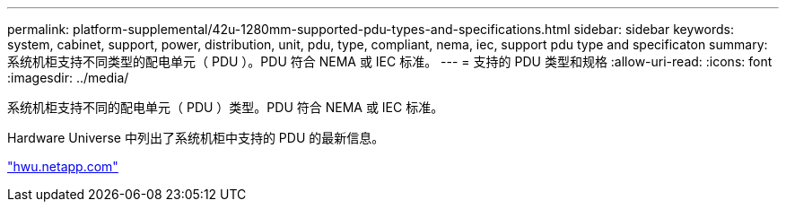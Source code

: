 ---
permalink: platform-supplemental/42u-1280mm-supported-pdu-types-and-specifications.html 
sidebar: sidebar 
keywords: system, cabinet, support, power, distribution, unit, pdu, type, compliant, nema, iec, support pdu type and specificaton 
summary: 系统机柜支持不同类型的配电单元（ PDU ）。PDU 符合 NEMA 或 IEC 标准。 
---
= 支持的 PDU 类型和规格
:allow-uri-read: 
:icons: font
:imagesdir: ../media/


[role="lead"]
系统机柜支持不同的配电单元（ PDU ）类型。PDU 符合 NEMA 或 IEC 标准。

Hardware Universe 中列出了系统机柜中支持的 PDU 的最新信息。

https://hwu.netapp.com/["hwu.netapp.com"]
